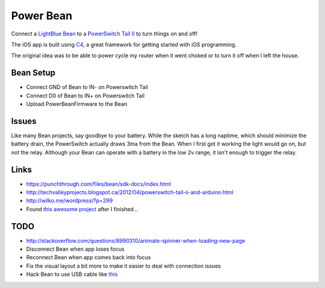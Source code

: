 Power Bean
==========

Connect a `LightBlue Bean <https://punchthrough.com/bean/>`_ to a `PowerSwitch Tail II <http://www.powerswitchtail.com/>`_ to turn things on and off!

The iOS app is built using `C4 <http://www.c4ios.com/>`_, a great framework for getting started with iOS programming. 

The original idea was to be able to power cycle my router when it went choked or to turn it off when I left the house. 

Bean Setup
----------

* Connect GND of Bean to IN- on Powerswitch Tail
* Connect D0 of Bean to IN+ on Powerswitch Tail
* Upload PowerBeanFirmware to the Bean 

.. image PowerSwitchTail.jpg

Issues
------
Like many Bean projects, say goodbye to your battery. While the sketch has a long naptime, which should minimize the battery drain, the PowerSwitch actually draws 3ma from the Bean. When I first got it working the light would go on, but not the relay. Although your Bean can operate with a battery in the low 2v range, it isn't enough to trigger the relay. 

Links
-----
* https://punchthrough.com/files/bean/sdk-docs/index.html
* http://techvalleyprojects.blogspot.ca/2012/04/powerswitch-tail-ii-and-arduino.html
* http://wilko.me/wordpress/?p=299
* Found `this awesome project <https://github.com/mplewis/bean-sous-vide>`_ after I finished...

TODO
----
* http://stackoverflow.com/questions/8990310/animate-spinner-when-loading-new-page 
* Disconnect Bean when app loses focus
* Reconnect Bean when app comes back into focus
* Fix the visual layout a bit more to make it easier to deal with connection issues
* Hack Bean to use USB cable like `this <https://punchthrough.com/bean/examples/mood-light/>`_

